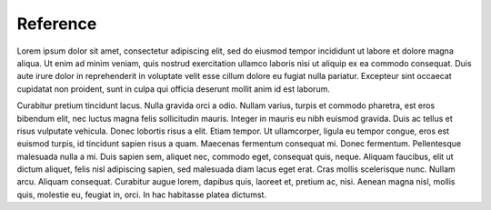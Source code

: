 
Reference
---------

Lorem ipsum dolor sit amet, consectetur adipiscing elit, sed do eiusmod tempor incididunt ut labore et dolore magna aliqua. Ut enim ad minim veniam, quis nostrud exercitation ullamco laboris nisi ut aliquip ex ea commodo consequat. Duis aute irure dolor in reprehenderit in voluptate velit esse cillum dolore eu fugiat nulla pariatur. Excepteur sint occaecat cupidatat non proident, sunt in culpa qui officia deserunt mollit anim id est laborum.

Curabitur pretium tincidunt lacus. Nulla gravida orci a odio. Nullam varius, turpis et commodo pharetra, est eros bibendum elit, nec luctus magna felis sollicitudin mauris. Integer in mauris eu nibh euismod gravida. Duis ac tellus et risus vulputate vehicula. Donec lobortis risus a elit. Etiam tempor. Ut ullamcorper, ligula eu tempor congue, eros est euismod turpis, id tincidunt sapien risus a quam. Maecenas fermentum consequat mi. Donec fermentum. Pellentesque malesuada nulla a mi. Duis sapien sem, aliquet nec, commodo eget, consequat quis, neque. Aliquam faucibus, elit ut dictum aliquet, felis nisl adipiscing sapien, sed malesuada diam lacus eget erat. Cras mollis scelerisque nunc. Nullam arcu. Aliquam consequat. Curabitur augue lorem, dapibus quis, laoreet et, pretium ac, nisi. Aenean magna nisl, mollis quis, molestie eu, feugiat in, orci. In hac habitasse platea dictumst.